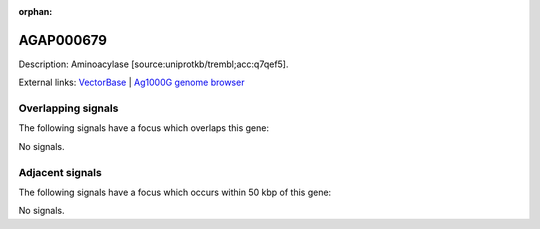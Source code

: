 :orphan:

AGAP000679
=============





Description: Aminoacylase [source:uniprotkb/trembl;acc:q7qef5].

External links:
`VectorBase <https://www.vectorbase.org/Anopheles_gambiae/Gene/Summary?g=AGAP000679>`_ |
`Ag1000G genome browser <https://www.malariagen.net/apps/ag1000g/phase1-AR3/index.html?genome_region=X:12117415-12119423#genomebrowser>`_

Overlapping signals
-------------------

The following signals have a focus which overlaps this gene:



No signals.



Adjacent signals
----------------

The following signals have a focus which occurs within 50 kbp of this gene:



No signals.


